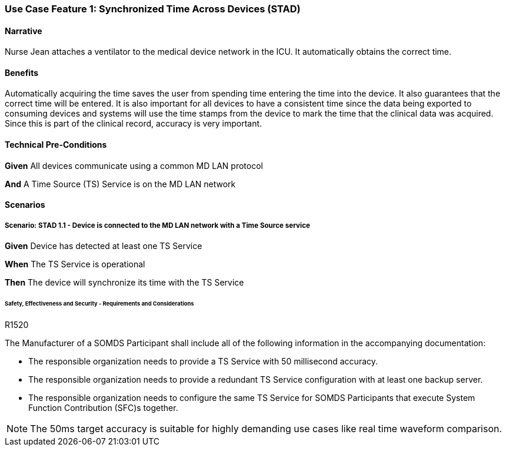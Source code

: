:doctype: book

:sdpi_oid.sdpi-p: 1.3.6.1.4.1.19376.1.6.2.11
:sdpi_oid.sdpi: 1.3.6.1.4.1.19376.1.6.2.10.1.1.1

[role="use-case",sdpi_use_case_id=stad]
[sdpi_feature="Synchronized Time Across Devices"]
=== Use Case Feature 1: Synchronized Time Across Devices (STAD)

==== Narrative
Nurse Jean attaches a ventilator to the medical device network in the ICU.  It automatically obtains the correct time.

==== Benefits
Automatically acquiring the time saves the user from spending time entering the time into the device.  It also guarantees that the correct time will be entered.
It is also important for all devices to have a consistent time since the data being exported to consuming devices and systems will use the time stamps from the device to mark the time that the clinical data was acquired.  Since this is part of the clinical record, accuracy is very important.

==== Technical Pre-Conditions

[role=use-case-background]
====
*Given* All devices communicate using a common MD LAN protocol

*And* A Time Source (TS) Service is on the MD LAN network
====

==== Scenarios

[role=use-case-scenario]
[sdpi_scenario="Device is connected to the MD LAN network with a Time Source service"]
===== Scenario: STAD 1.1 - Device is connected to the MD LAN network with a Time Source service

[role=use-case-steps]
====
*Given* Device has detected at least one TS Service

*When* The TS Service is operational

*Then* The device will synchronize its time with the TS Service
====

====== Safety, Effectiveness and Security - Requirements and Considerations

.R1520
[sdpi_requirement,sdpi_req_level=shall,sdpi_req_type=use_case_feature,sdpi_req_specification=sdpi]
[sdpi_req_group="consumer,provider"]
****

[NORMATIVE]
====
The Manufacturer of a SOMDS Participant shall include all of the following information in the accompanying documentation:

 * The responsible organization needs to provide a TS Service with 50 millisecond accuracy.
 * The responsible organization needs to provide a redundant TS Service configuration with at least one backup server.
 * The responsible organization needs to configure the same TS Service for SOMDS Participants that execute System Function Contribution (SFC)s together.
====

[NOTE]
====
The 50ms target accuracy is suitable for highly demanding use cases like real time waveform comparison.
====

****